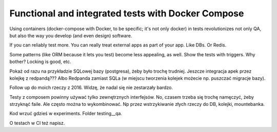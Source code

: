 Functional and integrated tests with Docker Compose
===================================================

.. post::
   :author: Michal Bultrowicz
   :tags: Python, quality_assurance

Using containers (docker-compose with Docker, to be specific; it's not only docker) in tests revolutionizes not only QA, but also the way you develop (and even design) software.

If you can reliably test more. You can really treat external apps as part of your app. Like DBs. Or Redis.

Some patterns (like ORM because it lets you test) become less appealing, as well. Show the tests with triggers. Why bother? Locking is good, etc.

Pokaż od razu na przykładzie SQLowej bazy (postgresa), żeby było trochę trudniej. Jeszcze integracja apek przez kolejkę z redpandą??? Albo Redpanda zamiast SQLa (w miejscu tworzenia kolejek możecie np. puszczać migracje bazy).

Follow up do moich rzeczy z 2016. Widzę, że nadal się nie zestarzały bardzo.

Testy z composem powinny używać tylko zewnętrznych interfejsów. No, czasem trzeba się trochę namęczyć, żeby strzyknąć faile. Ale często można to wykombinować. Np przez wstrzykiwanie złych rzeczy do DB, kolejki, mountebanka.

Kod wrzuć gdzieś w experiments. Folder testing__qa.

O testach w CI też napisz.
